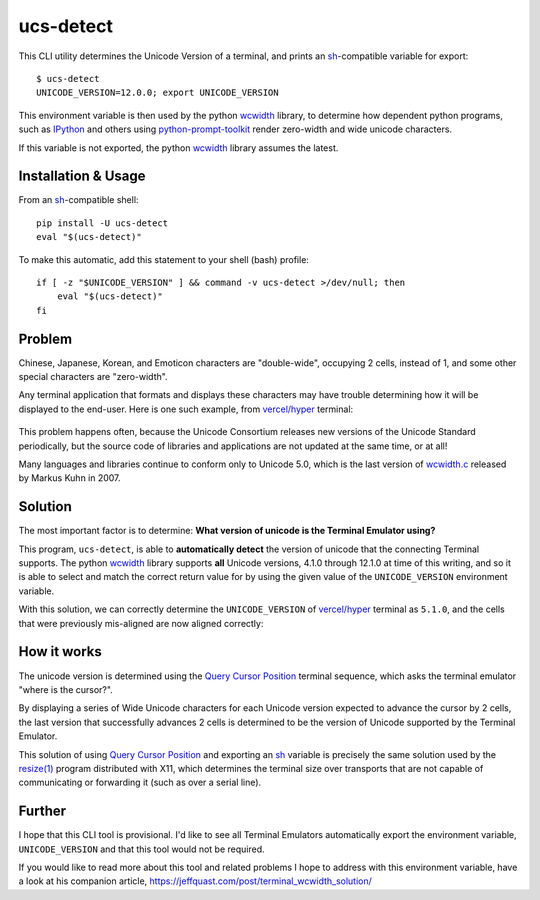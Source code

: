 ucs-detect
==========

This CLI utility determines the Unicode Version of a terminal, and prints an
sh_-compatible variable for export::

    $ ucs-detect
    UNICODE_VERSION=12.0.0; export UNICODE_VERSION

This environment variable is then used by the python wcwidth_ library, to
determine how dependent python programs, such as IPython_ and others using
`python-prompt-toolkit`_ render zero-width and wide unicode characters.

If this variable is not exported, the python wcwidth_ library assumes the
latest.

Installation & Usage
--------------------

From an sh_-compatible shell:

::

   pip install -U ucs-detect
   eval "$(ucs-detect)"

To make this automatic, add this statement to your shell (bash) profile::

  if [ -z "$UNICODE_VERSION" ] && command -v ucs-detect >/dev/null; then
      eval "$(ucs-detect)"
  fi

Problem
-------

Chinese, Japanese, Korean, and Emoticon characters are "double-wide", occupying
2 cells, instead of 1, and some other special characters are "zero-width".

Any terminal application that formats and displays these characters may have
trouble determining how it will be displayed to the end-user.  Here is one such
example, from `vercel/hyper`_ terminal:

.. figure:: hyper-example.png
   :alt: An example of misaligned wide characters by the Hyper Terminal
   :figwidth: image

This problem happens often, because the Unicode Consortium releases new versions
of the Unicode Standard periodically, but the source code of libraries and
applications are not updated at the same time, or at all!

Many languages and libraries continue to conform only to Unicode 5.0, which is
the last version of `wcwidth.c`_ released by Markus Kuhn in 2007.

Solution
--------

The most important factor is to determine: **What version of unicode is the
Terminal Emulator using?**

This program, ``ucs-detect``, is able to **automatically detect** the version of
unicode that the connecting Terminal supports. The python wcwidth_ library
supports **all** Unicode versions, 4.1.0 through 12.1.0 at time of this writing,
and so it is able to select and match the correct return value for by using the
given value of the ``UNICODE_VERSION`` environment variable.

With this solution, we can correctly determine the ``UNICODE_VERSION`` of
`vercel/hyper`_ terminal as ``5.1.0``, and the cells that were previously
mis-aligned are now aligned correctly:

.. figure:: hyper-example-fixed.png
   :alt: An example of corrected alignment by Hyper Terminal
   :figwidth: image

How it works
------------

The unicode version is determined using the `Query Cursor Position`_ terminal
sequence, which asks the terminal emulator "where is the cursor?".

By displaying a series of Wide Unicode characters for each Unicode version
expected to advance the cursor by 2 cells, the last version that successfully
advances 2 cells is determined to be the version of Unicode supported by the
Terminal Emulator.

This solution of using `Query Cursor Position`_ and exporting an sh_ variable is
precisely the same solution used by the `resize(1)`_ program distributed with
X11, which determines the terminal size over transports that are not capable of
communicating or forwarding it (such as over a serial line).

Further
-------

I hope that this CLI tool is provisional. I'd like to see all Terminal Emulators
automatically export the environment variable, ``UNICODE_VERSION`` and that this
tool would not be required.

If you would like to read more about this tool and related problems I hope to
address with this environment variable, have a look at his companion article,
https://jeffquast.com/post/terminal_wcwidth_solution/

.. _IPython: https://ipython.org/
.. _python-prompt-toolkit: https://github.com/prompt-toolkit/python-prompt-toolkit/blob/master/PROJECTS.rst#projects-using-prompt_toolkit
.. _sh: https://en.wikipedia.org/wiki/Bourne_shell
.. _vercel/hyper: https://github.com/vercel/hyper
.. _wcwidth.c: https://www.cl.cam.ac.uk/~mgk25/ucs/wcwidth.c
.. _wcwidth: https://github.com/jquast/wcwidth
.. _`Query Cursor Position`: https://blessed.readthedocs.io/en/latest/location.html#finding-the-cursor
.. _`resize(1)`: https://github.com/joejulian/xterm/blob/master/resize.c
